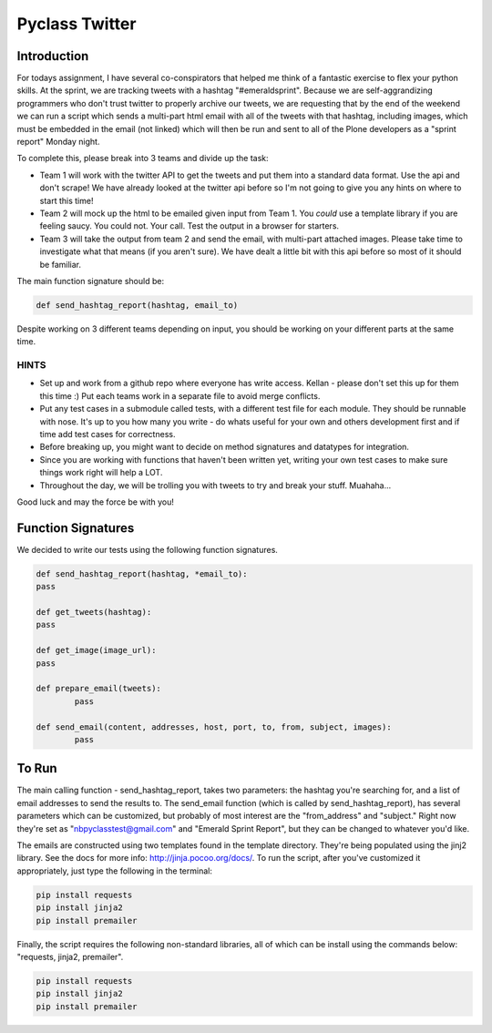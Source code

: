 ===============
Pyclass Twitter
===============

Introduction
============

For todays assignment, I have several co-conspirators that helped me think of a fantastic exercise to flex your python skills. At the sprint, we are tracking tweets with a hashtag "#emeraldsprint". Because we are self-aggrandizing programmers who don't trust twitter to properly archive our tweets, we are requesting that by the end of the weekend we can run a script which sends a multi-part html email with all of the tweets with that hashtag, including images, which must be embedded in the email (not linked) which will then be run and sent to all of the Plone developers as a "sprint report" Monday night.

To complete this, please break into 3 teams and divide up the task: 

- Team 1 will work with the twitter API to get the tweets and put them into a standard data format. Use the api and don't scrape! We have already looked at the twitter api before so I'm not going to give you any hints on where to start this time!
- Team 2 will mock up the html to be emailed given input from Team 1. You *could* use a template library if you are feeling saucy. You could not. Your call. Test the output in a browser for starters.
- Team 3 will take the output from team 2 and send the email, with multi-part attached images. Please take time to investigate what that means (if you aren't sure). We have dealt a little bit with this api before so most of it should be familiar.

The main function signature should be:

.. code-block:: python

	def send_hashtag_report(hashtag, email_to)

Despite working on 3 different teams depending on input, you should be working on your different parts at the same time. 

HINTS
-----

- Set up and work from a github repo where everyone has write access. Kellan - please don't set this up for them this time :) Put each teams work in a separate file to avoid merge conflicts. 
- Put any test cases in a submodule called tests, with a different test file for each module. They should be runnable with nose. It's up to you how many you write - do whats useful for your own and others development first and if time add test cases for correctness.
- Before breaking up, you might want to decide on method signatures and datatypes for integration.
- Since you are working with functions that haven't been written yet, writing your own test cases to make sure things work right will help a LOT.
- Throughout the day, we will be trolling you with tweets to try and break your stuff. Muahaha...

Good luck and may the force be with you!

Function Signatures
===================

We decided to write our tests using the following function signatures.

.. code-block:: python

	def send_hashtag_report(hashtag, *email_to):
    	pass

	def get_tweets(hashtag):
    	pass

	def get_image(image_url):
    	pass

	def prepare_email(tweets):
  		pass

	def send_email(content, addresses, host, port, to, from, subject, images):
  		pass

To Run
======
The main calling function - send_hashtag_report, takes two parameters: the hashtag you're searching for, and a list of email addresses to send the results to. The send_email function (which is called by send_hashtag_report), has several parameters which can be customized, but probably of most interest are the "from_address" and "subject." Right now they're set as "nbpyclasstest@gmail.com" and "Emerald Sprint Report", but they can be changed to whatever you'd like.

The emails are constructed using two templates found in the template directory. They're being populated using the jinj2 library. See the docs for more info: http://jinja.pocoo.org/docs/. To run the script, after you've customized it appropriately, just type the following in the terminal:

.. code-block:: python

    pip install requests
    pip install jinja2
    pip install premailer

Finally, the script requires the following non-standard libraries, all of which can be install using the commands below: "requests, jinja2, premailer".

.. code-block:: python

    pip install requests
    pip install jinja2
    pip install premailer